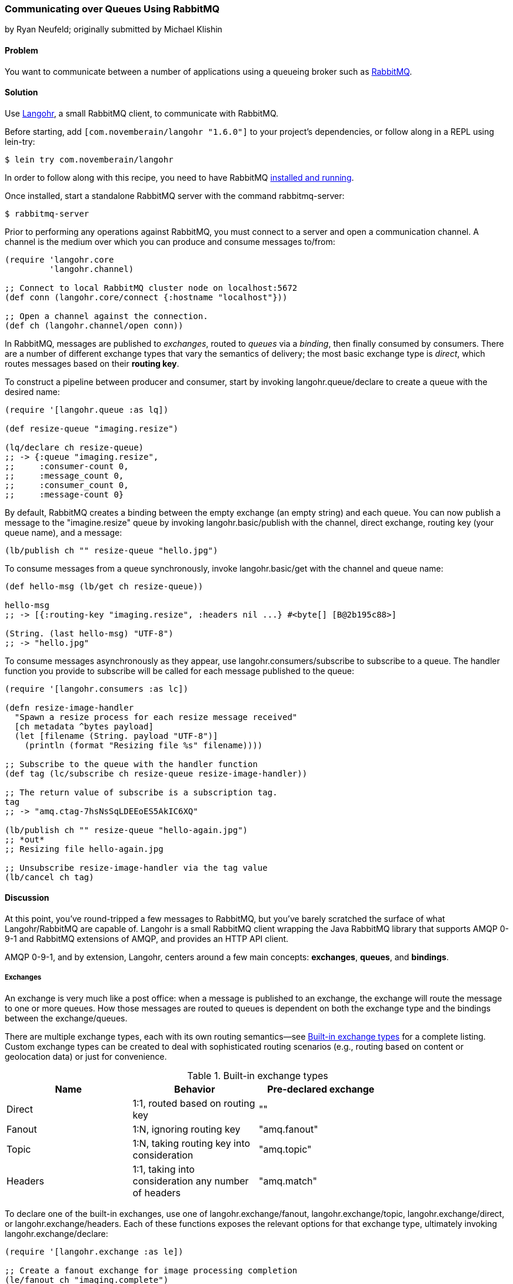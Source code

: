=== Communicating over Queues Using RabbitMQ
[role="byline"]
by Ryan Neufeld; originally submitted by Michael Klishin

==== Problem

You want to communicate between a number of applications using a
queueing broker such as http://rabbitmq.com[RabbitMQ].

==== Solution

Use http://clojurerabbitmq.info[Langohr], a small
RabbitMQ client, to communicate with RabbitMQ.(((networking/web services, communicating over queues)))(((RabbitMQ)))(((Langohr client)))

Before starting, add `[com.novemberain/langohr "1.6.0"]` to your
project's dependencies, or follow along in a REPL using +lein-try+:

[source,shell-session]
----
$ lein try com.novemberain/langohr
----

In order to follow along with this recipe, you need to have RabbitMQ
http://www.rabbitmq.com/download.html[installed and running].

Once installed, start a standalone RabbitMQ server with the command
+rabbitmq-server+:

[source,shell-session]
----
$ rabbitmq-server
----

Prior to performing any operations against RabbitMQ, you must connect
to a server and open a communication channel. A channel is the medium
over which you can produce and consume messages to/from:

[source,clojure]
----
(require 'langohr.core
         'langohr.channel)

;; Connect to local RabbitMQ cluster node on localhost:5672
(def conn (langohr.core/connect {:hostname "localhost"}))

;; Open a channel against the connection.
(def ch (langohr.channel/open conn))
----

In RabbitMQ, messages are published to _exchanges_, routed to _queues_
via a _binding_, then finally consumed by consumers. There are a
number of different exchange types that vary the semantics of
delivery; the most basic exchange type is _direct_, which routes
messages based on their *routing key*.

To construct a pipeline between producer and consumer, start by
invoking +langohr.queue/declare+ to create a queue with the desired
name:

[source,clojure]
----
(require '[langohr.queue :as lq])

(def resize-queue "imaging.resize")

(lq/declare ch resize-queue)
;; -> {:queue "imaging.resize",
;;     :consumer-count 0,
;;     :message_count 0,
;;     :consumer_count 0,
;;     :message-count 0}
----

By default, RabbitMQ creates a binding between the empty exchange (an
empty string) and each queue. You can now publish a message to the
+"imagine.resize"+ queue by invoking +langohr.basic/publish+ with the
channel, direct exchange, routing key (your queue name), and a message:

[source,clojure]
----
(lb/publish ch "" resize-queue "hello.jpg")
----

To consume messages from a queue synchronously, invoke
+langohr.basic/get+ with the channel and queue name:

[source,clojure]
----
(def hello-msg (lb/get ch resize-queue))

hello-msg
;; -> [{:routing-key "imaging.resize", :headers nil ...} #<byte[] [B@2b195c88>]

(String. (last hello-msg) "UTF-8")
;; -> "hello.jpg"
----
// get -> delivered in order, nil if empty, properties

To consume messages asynchronously as they appear, use
+langohr.consumers/subscribe+ to subscribe to a queue. The handler
function you provide to +subscribe+ will be called for each message
published to the queue:

[source,clojure]
----
(require '[langohr.consumers :as lc])

(defn resize-image-handler
  "Spawn a resize process for each resize message received"
  [ch metadata ^bytes payload]
  (let [filename (String. payload "UTF-8")]
    (println (format "Resizing file %s" filename))))

;; Subscribe to the queue with the handler function
(def tag (lc/subscribe ch resize-queue resize-image-handler))

;; The return value of subscribe is a subscription tag.
tag
;; -> "amq.ctag-7hsNsSqLDEEoES5AkIC6XQ"

(lb/publish ch "" resize-queue "hello-again.jpg")
;; *out*
;; Resizing file hello-again.jpg

;; Unsubscribe resize-image-handler via the tag value
(lb/cancel ch tag)
----

==== Discussion

At this point, you've round-tripped a few messages to RabbitMQ, but
you've barely scratched the surface of what Langohr/RabbitMQ are
capable of. Langohr is a small RabbitMQ client wrapping the Java
RabbitMQ library that supports AMQP 0-9-1 and RabbitMQ extensions of
AMQP, and provides an HTTP API client.(((AMQP 0-9-1)))

AMQP 0-9-1, and by extension, Langohr, centers around a few main
concepts: *exchanges*, *queues*, and *bindings*.

===== Exchanges

An exchange is very much like a post office: when a message is
published to an exchange, the exchange will route the message to one
or more queues. How those messages are routed to queues is dependent
on both the exchange type and the bindings between the
exchange/queues.(((messages, exchanges for)))(((exchanges)))

There are multiple exchange types, each with its own routing
semantics--see <<tab_builtin_exchange_types>> for a complete listing.
Custom exchange types can be created to deal with sophisticated
routing scenarios (e.g., routing based on content or geolocation data)
or just for convenience.

[[tab_builtin_exchange_types]]
.Built-in exchange types
[options="header"]
|===============================
| Name | Behavior | Pre-declared exchange |
| Direct | 1:1, routed based on routing key | +""+ |
| Fanout | 1:N, ignoring routing key | +"amq.fanout"+ |
| Topic | 1:N, taking routing key into consideration | +"amq.topic"+ |
| Headers | 1:1, taking into consideration any number of headers | +"amq.match"+ |
|===============================

To declare one of the built-in exchanges, use one of
+langohr.exchange/fanout+, +langohr.exchange/topic+,
+langohr.exchange/direct+, or +langohr.exchange/headers+. Each of these
functions exposes the relevant options for that exchange type,
ultimately invoking +langohr.exchange/declare+:

[source,clojure]
----
(require '[langohr.exchange :as le])

;; Create a fanout exchange for image processing completion
(le/fanout ch "imaging.complete")
----

Exchanges have several attributes associated with them:

 * Name
 * Type (direct, fanout, topic, headers, or some custom type)
 * Durability (should it survive broker restarts?)
 * Whether the exchange is autodeleted when no longer used
 * Custom metadata (sometimes known as +x-arguments+)

Using +langohr.exchange/declare+ directly, you can customize these
attributes to create your own types of exchanges.

===== Queues

A queue is like a mailbox in a post office. The
+langohr.queue/declare+ function creates named queues. Apart from the(((messages, queues for)))(((queues)))
name, this function accepts a number of keyword arguments that vary
the characteristics of the queue, including whether it is +:durable+,
+:exclusive+, or +:auto-delete+. Other arguments can be specified in an
+:arguments+ value:

[source,clojure]
----
(lq/declare ch "imaging.transcode" :durable true)
;; -> {:queue "imaging.transcode", ...}
----

Queues with unique names can be generated using the
+langohr.queue/declare-server-named+ function. This functions
similarly to +langohr.queue/declare+, but without a name argument:

[source,clojure]
----
(lq/declare-server-named ch)
;; -> "amq.gen-FcFv8JD9K8-4NuT8kC3jKA"
----

Unlike exchanges, queues in RabbitMQ are all of the same type.

===== Bindings

As you saw in the solution, a direct exchange has an implicit
binding between the default exchange and every queue, by name. In the(((bindings)))(((messages, bindings for)))
wild, however, queues are usually bound to exchanges explicitly. You
can create your own bindings by invoking +langohr.queue/bind+ with a
channel, queue name, and exchange name:

[source,clojure]
----
;; Create a unique completion queue...
(def completion-queue (lq/declare-server-named ch))

;; and bind it to the imaging.complete fanout
(lq/bind ch completion-queue "imaging.complete")
----

===== Publishing

Messages are published to an exchange using the(((publish/consumption models)))(((messages, publishing)))
+langohr.basic/publish+ function. This function takes three primary
arguments (beyond channel):

The name of an exchange::
Either a user-made exchange such as +"imaging.complete"+, or a built-in like +"amq.fanout"+ or +""+.

A routing key::
Used by the exchange to perform type-specific routing of messages to queue(s).

A message::
A string body for the message to be delivered to the queue.

As optional arguments, +publish+ allows users to specify a plethora of
message headers as keyword arguments. For the full list, see the
docstring for the +publish+ function.

===== Consuming

Having declared a number of queues, there are two ways to consume(((messages, consuming)))
messages from them:

* Pull, using +langohr.basic/get+, or
* Push, using +langohr.consumers/subscribe+

In the Push API, you make a synchronous invocation of +get+ function
to retrieve a single message from a queue. The return value of +get+
is a tuple of metadata map and a body. The body payload, as returned,
is an array of bytes--for plain-text messages you can use the string
constructor, +String.+, to intern those bytes to a string. Since
+String+ byte arrays are encoded using UTF-8, it is important to
invoke the +String+ constructor with an encoding option of +"UTF-8"+:

[source,clojure]
----
(lb/publish ch "" resize-queue "hello.jpg")
(let [[_ body] (lb/get ch resize-queue)]
  (String. body "UTF-8"))
;; -> "hello.jpg"
----

When no messages are present on a queue, +get+ will return +nil+.

In the Pull API, you subscribe to a queue using
+langohr.consumers/subscribe+, providing a message handler function that
will be invoked for each message the queue receives. This function
will be invoked with three arguments: a channel, metadata, and the body
bytes:

[source,clojure]
----
;; A run-of-the-mill handler function
(defn resize-image-handler
  "Spawn a resize process for each resize message received"
  [ch metadata ^bytes payload]
  (let [filename (String. payload "UTF-8")]
    (println (format "Resizing file %s" filename))))
----

+subscribe+ is a nonblocking call, and upon completion will return a
tag string that can be used to later cancel the subscription use
+langohr.consumers/cancel+.

The +subscribe+ function also allows you to specify a large number of
queue lifecycle functions, documented at length in the
+langohr.consumers/create-default+ docstring.

===== Acknowledgement

Consumed messages need to be acknowledged. That can happen
automatically (RabbitMQ will consider a message acknowledged as soon
as it sends it to a consumer) or manually.(((messages, acknowledgement of)))

When a message is acknowledged, it is removed from the queue. If a
channel closes unexpectedly before a delivery is acknowledged, it will
be automatically requeued by RabbitMQ.

Note that these acknowledgements have application-specific semantics
and help ensure that messages are processed properly.

With manual acknowledgement, it is application's responsibility to
either acknowledge or reject a delivery. This is done with
+langohr.basic/ack+ and +langohr.basic/nack+, respectively, which
takes a metadata attribute called +delivery-tag+ (delivery ID). To
enable manual acknowledgements, pass +:auto-ack false+ to
+langohr.consumers/subscribe+:

[source,clojure]
----
(defn manual-ack-handler
  "Spawn a resize process for each resize message received"
  [ch {:keys [delivery-tag]} ^bytes payload]
  (try
    (String. payload "UTF-8")
    ;; Do some work, then acknowledge the message
    (lb/ack ch delivery-tag)
    (catch Throwable t
      ;; Reject message
      (lb/nack ch delivery-tag))))

(lc/subscribe ch resize-queue manual-ack-handler :auto-ack false)
----

Note that if you requeue a message with just one consumer on it, it
will be redelivered immediately.

It is also possible to control how many messages will be pushed to the
client before it must receive an ack for at least one of them. This is
known as the _prefetch setting_ and is set using +langohr.basic/qos+.
This setting applies across an entire channel:

[source,clojure]
----
;; Pre-fetch a dozen messages
(lb/qos ch 12)
----

RabbitMQ queues can also be mirrored between cluster nodes for high
availability, have bounded length or expiration period for messages,
and more. To learn more, see RabbitMQ and Langohr documentation sites.

==== See Also

* http://clojurerabbitmq.info[Langohr documentation]
* Langohr's http://reference.clojurerabbitmq.info[API reference]
* http://rabbitmq.com/getstarted.html[RabbitMQ tutorials]
* If you need low-level access to RabbitMQ, you may want to
  investigate using Clojure's Java interop to interact with the
  http://www.rabbitmq.com/java-client.html[RabbitMQ Java Client], the
  library upon which Langohr is based.
